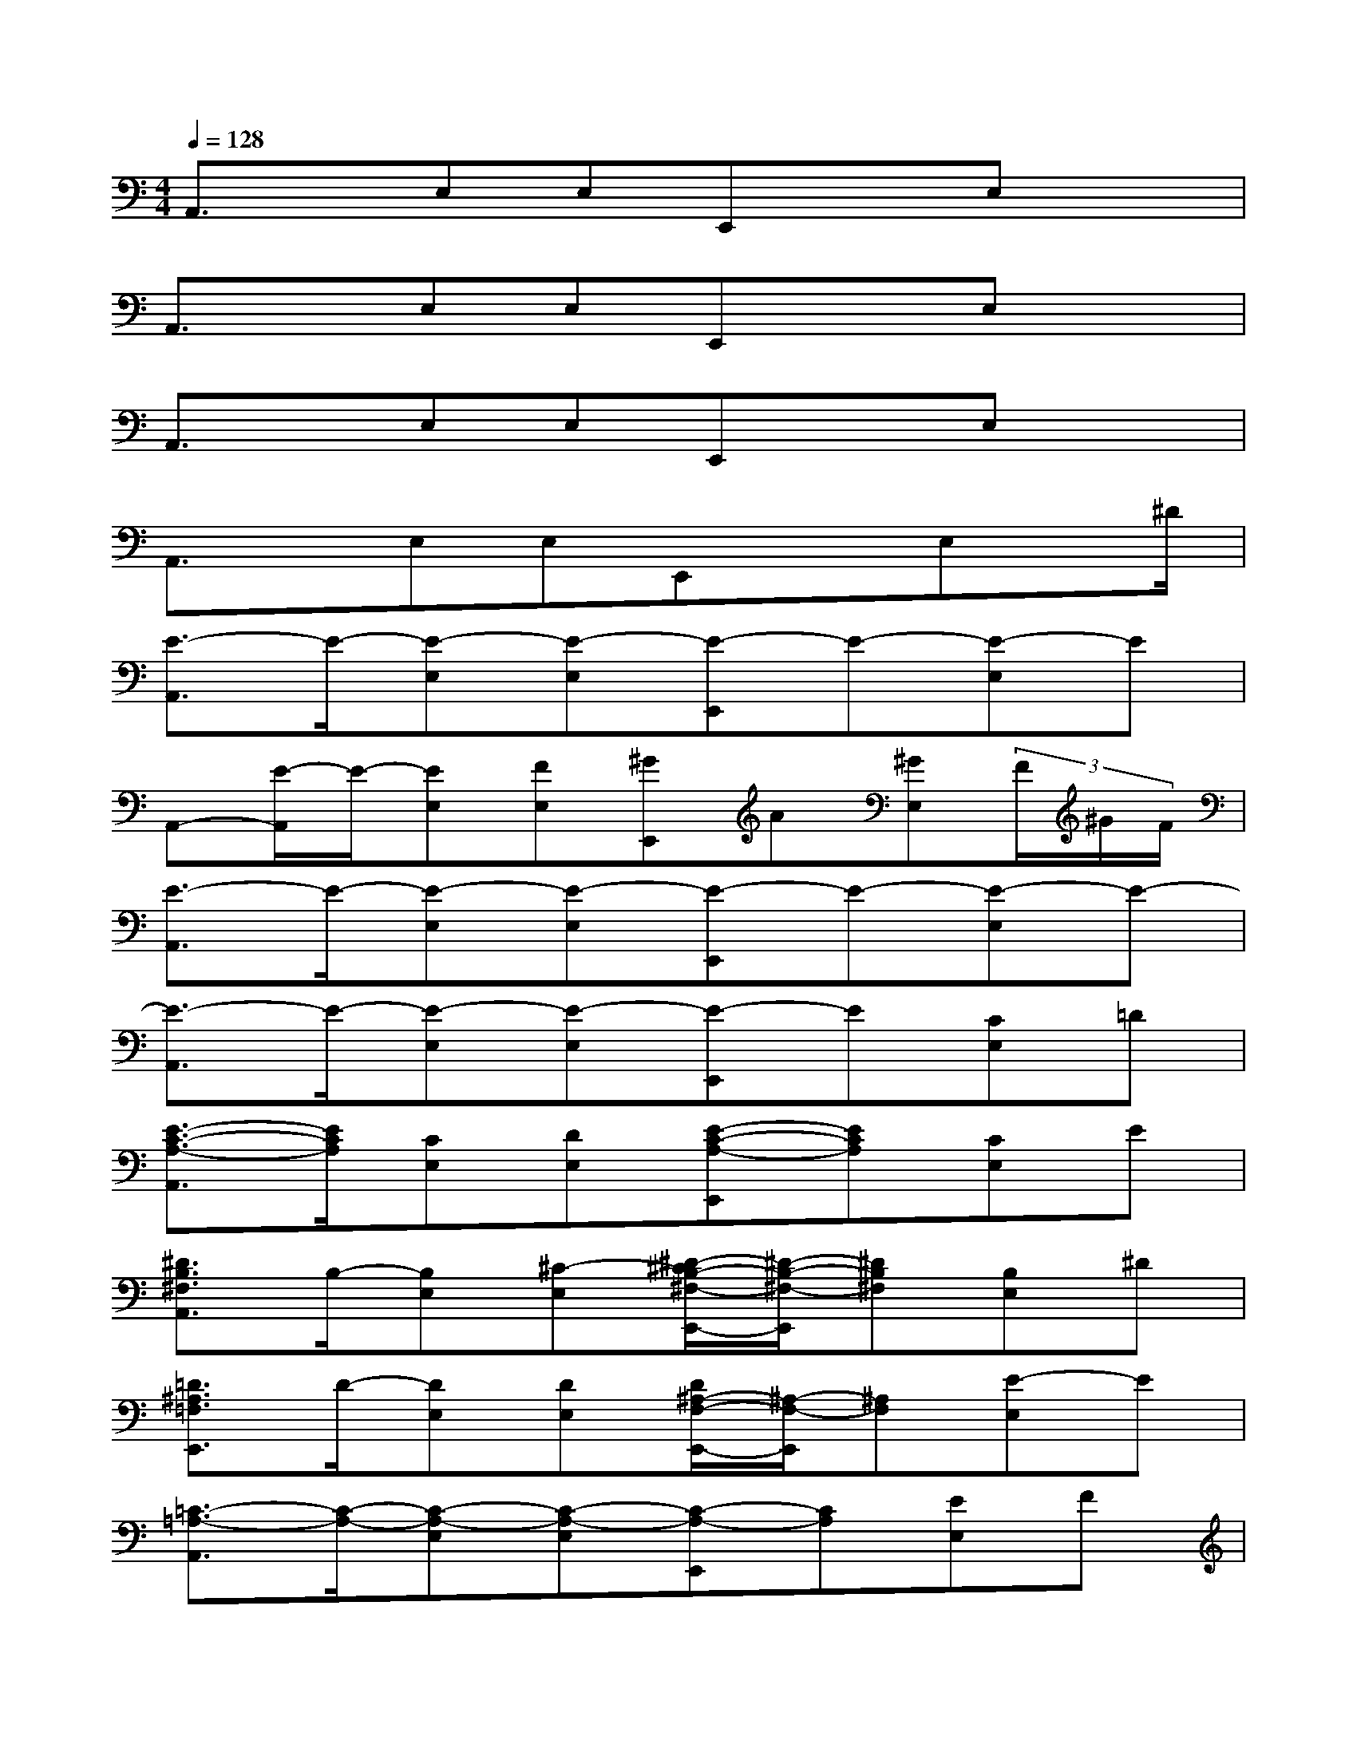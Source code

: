 X:1
T:
M:4/4
L:1/8
Q:1/4=128
K:C%0sharps
V:1
A,,3/2x/2E,E,E,,xE,x|
A,,3/2x/2E,E,E,,xE,x|
A,,3/2x/2E,E,E,,xE,x|
A,,3/2x/2E,E,E,,xE,x/2^D/2|
[E3/2-A,,3/2]E/2-[E-E,][E-E,][E-E,,]E-[E-E,]E|
A,,-[E/2-A,,/2]E/2-[EE,][FE,][^GE,,]A[^GE,](3F/2^G/2F/2|
[E3/2-A,,3/2]E/2-[E-E,][E-E,][E-E,,]E-[E-E,]E-|
[E3/2-A,,3/2]E/2-[E-E,][E-E,][E-E,,]E[CE,]=D|
[E3/2-C3/2-A,3/2-A,,3/2][E/2C/2A,/2][CE,][DE,][E-C-A,-E,,][ECA,][CE,]E|
[^D3/2B,3/2^F,3/2A,,3/2]B,/2-[B,E,][^C-E,][^D/2-^C/2B,/2-^F,/2-E,,/2-][^D/2-B,/2-^F,/2-E,,/2][^DB,^F,][B,E,]^D|
[=D3/2^A,3/2=F,3/2E,,3/2]D/2-[DE,][DE,][D/2^A,/2-F,/2-E,,/2-][^A,/2-F,/2-E,,/2][^A,F,][E-E,]E|
[=C3/2-=A,3/2-A,,3/2][C/2-A,/2-][C-A,-E,][C-A,-E,][C-A,-E,,][CA,][EE,]F|
[=G3/2^D3/2C3/2C,3/2]^D/2-[^DG,][F-G,][G/2-F/2^D/2-C/2-G,,/2-][G/2-^D/2-C/2-G,,/2][G/2^D/2C/2]^D/2-[^DG,]G-|
[G/2^F/2-=D/2-A,/2-C,/2-][^FDA,C,]D/2-[DG,][E-G,][^F/2-E/2D/2-A,/2-G,,/2-][^F/2-D/2-A,/2-G,,/2][^FDA,][DG,]^F|
[=F3/2D3/2B,3/2^G,3/2E,,3/2]F/2-[FE,][FE,][F/2D/2-B,/2-^G,/2-B,,/2-][D/2B,/2^G,/2B,,/2]xE,=G|
[E3/2-C3/2-A,3/2-A,,3/2][E/2-C/2-A,/2-][E-C-A,-E,][E-C-A,-E,][E-C-A,-E,,][ECA,][AE,]B
